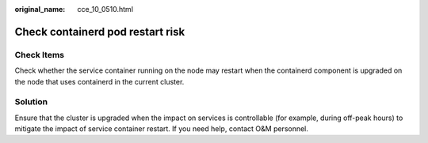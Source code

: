 :original_name: cce_10_0510.html

.. _cce_10_0510:

Check containerd pod restart risk
=================================

Check Items
-----------

Check whether the service container running on the node may restart when the containerd component is upgraded on the node that uses containerd in the current cluster.

Solution
--------

Ensure that the cluster is upgraded when the impact on services is controllable (for example, during off-peak hours) to mitigate the impact of service container restart. If you need help, contact O&M personnel.
